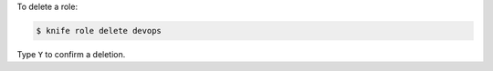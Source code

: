 .. This is an included how-to. 


To delete a role:

.. code-block:: bash

   $ knife role delete devops

Type ``Y`` to confirm a deletion.